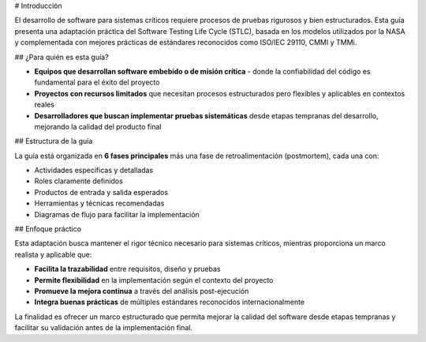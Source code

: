 # Introducción

El desarrollo de software para sistemas críticos requiere procesos de pruebas rigurosos y bien estructurados. Esta guía presenta una adaptación práctica del Software Testing Life Cycle (STLC), basada en los modelos utilizados por la NASA y complementada con mejores prácticas de estándares reconocidos como ISO/IEC 29110, CMMI y TMMi.

## ¿Para quién es esta guía?

- **Equipos que desarrollan software embebido o de misión crítica** - donde la confiabilidad del código es fundamental para el éxito del proyecto
- **Proyectos con recursos limitados** que necesitan procesos estructurados pero flexibles y aplicables en contextos reales
- **Desarrolladores que buscan implementar pruebas sistemáticas** desde etapas tempranas del desarrollo, mejorando la calidad del producto final

## Estructura de la guía

La guía está organizada en **6 fases principales** más una fase de retroalimentación (postmortem), cada una con:

- Actividades específicas y detalladas
- Roles claramente definidos 
- Productos de entrada y salida esperados
- Herramientas y técnicas recomendadas
- Diagramas de flujo para facilitar la implementación

## Enfoque práctico

Esta adaptación busca mantener el rigor técnico necesario para sistemas críticos, mientras proporciona un marco realista y aplicable que:

- **Facilita la trazabilidad** entre requisitos, diseño y pruebas
- **Permite flexibilidad** en la implementación según el contexto del proyecto
- **Promueve la mejora continua** a través del análisis post-ejecución
- **Integra buenas prácticas** de múltiples estándares reconocidos internacionalmente

La finalidad es ofrecer un marco estructurado que permita mejorar la calidad del software desde etapas tempranas y facilitar su validación antes de la implementación final.